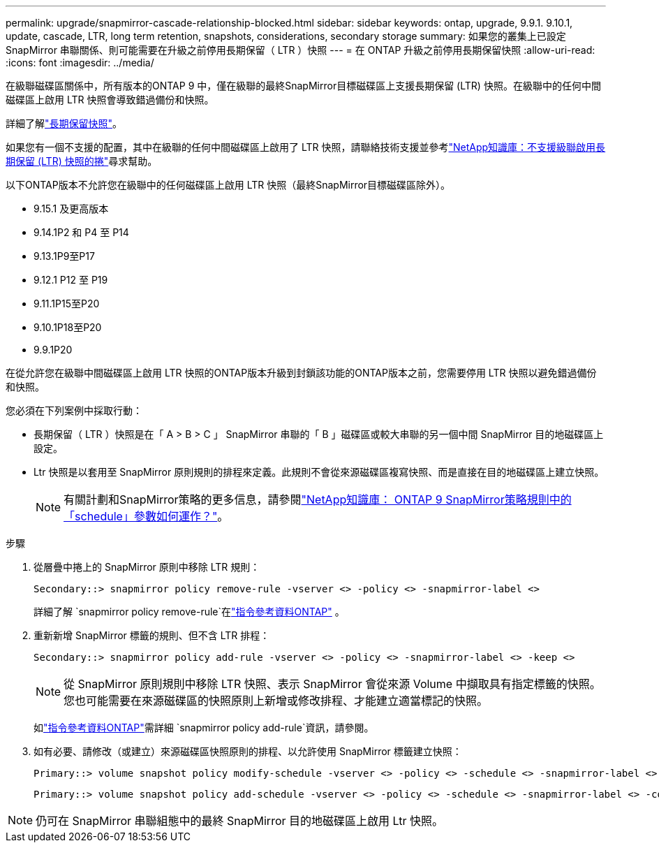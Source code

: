 ---
permalink: upgrade/snapmirror-cascade-relationship-blocked.html 
sidebar: sidebar 
keywords: ontap, upgrade, 9.9.1. 9.10.1, update, cascade, LTR, long term retention, snapshots, considerations, secondary storage 
summary: 如果您的叢集上已設定 SnapMirror 串聯關係、則可能需要在升級之前停用長期保留（ LTR ）快照 
---
= 在 ONTAP 升級之前停用長期保留快照
:allow-uri-read: 
:icons: font
:imagesdir: ../media/


[role="lead"]
在級聯磁碟區關係中，所有版本的ONTAP 9 中，僅在級聯的最終SnapMirror目標磁碟區上支援長期保留 (LTR) 快照。在級聯中的任何中間磁碟區上啟用 LTR 快照會導致錯過備份和快照。

詳細了解link:../data-protection/long-term-retention-snapshots-concept.html["長期保留快照"]。

如果您有一個不支援的配置，其中在級聯的任何中間磁碟區上啟用了 LTR 快照，請聯絡技術支援並參考link:https://kb.netapp.com/on-prem/ontap/DP/SnapMirror/SnapMirror-KBs/Cascading_a_volume_with_Long-Term_Retention_(LTR)_snapshots_enabled_is_not_supported["NetApp知識庫：不支援級聯啟用長期保留 (LTR) 快照的捲"^]尋求幫助。

以下ONTAP版本不允許您在級聯中的任何磁碟區上啟用 LTR 快照（最終SnapMirror目標磁碟區除外）。

* 9.15.1 及更高版本
* 9.14.1P2 和 P4 至 P14
* 9.13.1P9至P17
* 9.12.1 P12 至 P19
* 9.11.1P15至P20
* 9.10.1P18至P20
* 9.9.1P20


在從允許您在級聯中間磁碟區上啟用 LTR 快照的ONTAP版本升級到封鎖該功能的ONTAP版本之前，您需要停用 LTR 快照以避免錯過備份和快照。

您必須在下列案例中採取行動：

* 長期保留（ LTR ）快照是在「 A > B > C 」 SnapMirror 串聯的「 B 」磁碟區或較大串聯的另一個中間 SnapMirror 目的地磁碟區上設定。
* Ltr 快照是以套用至 SnapMirror 原則規則的排程來定義。此規則不會從來源磁碟區複寫快照、而是直接在目的地磁碟區上建立快照。
+

NOTE: 有關計劃和SnapMirror策略的更多信息，請參閱link:https://kb.netapp.com/on-prem/ontap/DP/SnapMirror/SnapMirror-KBs/How_does_the_schedule_parameter_in_an_ONTAP_9_SnapMirror_policy_rule_work["NetApp知識庫： ONTAP 9 SnapMirror策略規則中的「schedule」參數如何運作？"^]。



.步驟
. 從層疊中捲上的 SnapMirror 原則中移除 LTR 規則：
+
[listing]
----
Secondary::> snapmirror policy remove-rule -vserver <> -policy <> -snapmirror-label <>
----
+
詳細了解 `snapmirror policy remove-rule`在link:https://docs.netapp.com/us-en/ontap-cli/snapmirror-policy-remove-rule.html["指令參考資料ONTAP"^] 。

. 重新新增 SnapMirror 標籤的規則、但不含 LTR 排程：
+
[listing]
----
Secondary::> snapmirror policy add-rule -vserver <> -policy <> -snapmirror-label <> -keep <>
----
+

NOTE: 從 SnapMirror 原則規則中移除 LTR 快照、表示 SnapMirror 會從來源 Volume 中擷取具有指定標籤的快照。您也可能需要在來源磁碟區的快照原則上新增或修改排程、才能建立適當標記的快照。

+
如link:https://docs.netapp.com/us-en/ontap-cli/snapmirror-policy-add-rule.html["指令參考資料ONTAP"^]需詳細 `snapmirror policy add-rule`資訊，請參閱。

. 如有必要、請修改（或建立）來源磁碟區快照原則的排程、以允許使用 SnapMirror 標籤建立快照：
+
[listing]
----
Primary::> volume snapshot policy modify-schedule -vserver <> -policy <> -schedule <> -snapmirror-label <>
----
+
[listing]
----
Primary::> volume snapshot policy add-schedule -vserver <> -policy <> -schedule <> -snapmirror-label <> -count <>
----



NOTE: 仍可在 SnapMirror 串聯組態中的最終 SnapMirror 目的地磁碟區上啟用 Ltr 快照。
